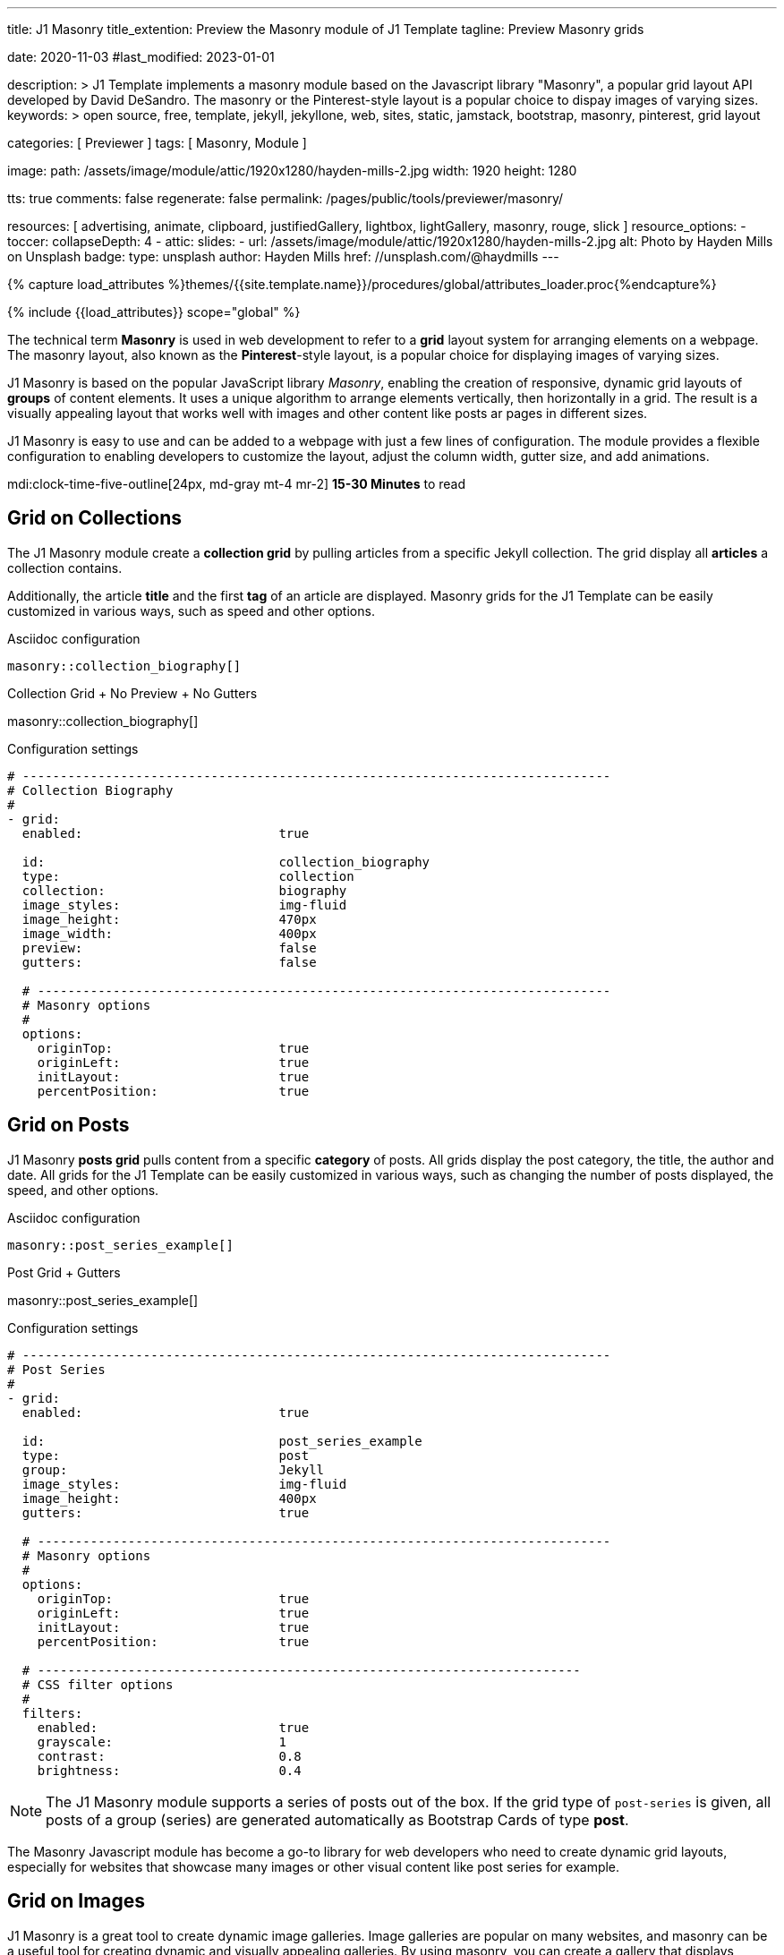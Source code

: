 ---
title:                                  J1 Masonry
title_extention:                        Preview the Masonry module of J1 Template
tagline:                                Preview Masonry grids

date:                                   2020-11-03
#last_modified:                         2023-01-01

description: >
                                        J1 Template implements a masonry module based on the Javascript
                                        library "Masonry", a popular grid layout API developed by
                                        David DeSandro. The masonry or the Pinterest-style layout is a
                                        popular choice to dispay images of varying sizes.
keywords: >
                                        open source, free, template, jekyll, jekyllone, web,
                                        sites, static, jamstack, bootstrap,
                                        masonry, pinterest, grid layout

categories:                             [ Previewer ]
tags:                                   [ Masonry, Module ]

image:
  path:                                 /assets/image/module/attic/1920x1280/hayden-mills-2.jpg
  width:                                1920
  height:                               1280

tts:                                    true
comments:                               false
regenerate:                             false
permalink:                              /pages/public/tools/previewer/masonry/

resources:                              [
                                          advertising, animate, clipboard, justifiedGallery,
                                          lightbox, lightGallery, masonry,
                                          rouge, slick
                                        ]
resource_options:
  - toccer:
      collapseDepth:                    4
  - attic:
      slides:
        - url:                          /assets/image/module/attic/1920x1280/hayden-mills-2.jpg
          alt:                          Photo by Hayden Mills on Unsplash
          badge:
            type:                       unsplash
            author:                     Hayden Mills
            href:                       //unsplash.com/@haydmills
---

// Page Initializer
// =============================================================================
// Enable the Liquid Preprocessor
:page-liquid:

// Set (local) page attributes here
// -----------------------------------------------------------------------------
// :page--attr:                         <attr-value>
:url-roundtrip--present-videos:         /pages/public/tour/present_videos/

//  Load Liquid procedures
// -----------------------------------------------------------------------------
{% capture load_attributes %}themes/{{site.template.name}}/procedures/global/attributes_loader.proc{%endcapture%}

// Load page attributes
// -----------------------------------------------------------------------------
{% include {{load_attributes}} scope="global" %}

// Page content
// ~~~~~~~~~~~~~~~~~~~~~~~~~~~~~~~~~~~~~~~~~~~~~~~~~~~~~~~~~~~~~~~~~~~~~~~~~~~~~
[role="dropcap"]
The technical term *Masonry* is used in web development to refer to a *grid*
layout system for arranging elements on a webpage. The masonry layout, also
known as the **Pinterest**-style layout, is a popular choice for displaying
images of varying sizes.

J1 Masonry is based on the popular JavaScript library _Masonry_,  enabling
the creation of responsive, dynamic grid layouts of *groups* of content
elements. It uses a unique algorithm to arrange elements vertically, then
horizontally in a grid. The result is a visually appealing layout that works
well with images and other content like posts ar pages in different sizes.

// gad::ad_7522184684["mt-5 mb-5"]

J1 Masonry is easy to use and can be added to a webpage with just a few
lines of configuration. The module provides a flexible configuration to
enabling developers to customize the layout, adjust the column width,
gutter size, and add animations.

mdi:clock-time-five-outline[24px, md-gray mt-4 mr-2]
*15-30 Minutes* to read


// Include sub-documents (if any)
// -----------------------------------------------------------------------------
[role="mt-5"]
== Grid on Collections

The J1 Masonry module create a *collection grid* by pulling articles from
a specific Jekyll collection. The grid display all *articles* a collection
contains.

Additionally, the article *title* and the first *tag* of an article are
displayed. Masonry grids for the J1 Template can be easily customized in
various ways, such as speed and other options.

.Asciidoc configuration
[source, apib, role="noclip mt-4 mb-4"]
----
masonry::collection_biography[]
----

.Collection Grid + No Preview + No Gutters
masonry::collection_biography[]

.Configuration settings
[source, yaml, role="noclip mt-4 mb-5"]
----
# ------------------------------------------------------------------------------
# Collection Biography
#
- grid:
  enabled:                          true

  id:                               collection_biography
  type:                             collection
  collection:                       biography
  image_styles:                     img-fluid
  image_height:                     470px
  image_width:                      400px
  preview:                          false
  gutters:                          false

  # ----------------------------------------------------------------------------
  # Masonry options
  #
  options:
    originTop:                      true
    originLeft:                     true
    initLayout:                     true
    percentPosition:                true
----


[role="mt-5"]
== Grid on Posts

J1 Masonry *posts grid* pulls content from a specific *category* of posts.
All grids display the post category, the title, the author and date. All
grids for the J1 Template can be easily customized in various ways, such
as changing the number of posts displayed, the speed, and other options.

.Asciidoc configuration
[source, apib, role="noclip mt-4 mb-4"]
----
masonry::post_series_example[]
----

.Post Grid + Gutters
masonry::post_series_example[]

.Configuration settings
[source, yaml, role="noclip mt-4 mb-5"]
----
# ------------------------------------------------------------------------------
# Post Series
#
- grid:
  enabled:                          true

  id:                               post_series_example
  type:                             post
  group:                            Jekyll
  image_styles:                     img-fluid
  image_height:                     400px
  gutters:                          true

  # ----------------------------------------------------------------------------
  # Masonry options
  #
  options:
    originTop:                      true
    originLeft:                     true
    initLayout:                     true
    percentPosition:                true

  # ------------------------------------------------------------------------
  # CSS filter options
  #
  filters:
    enabled:                        true
    grayscale:                      1
    contrast:                       0.8
    brightness:                     0.4
----


[NOTE]
====
The J1 Masonry module supports a series of posts out of the box. If the
grid type of `post-series` is given, all posts of a group (series) are
generated automatically as Bootstrap Cards of type *post*.
====

[role="mb-4"]
The Masonry Javascript module has become a go-to library for web developers
who need to create dynamic grid layouts, especially for websites that showcase
many images or other visual content like post series for example.


[role="mt-5"]
== Grid on Images

J1 Masonry is a great tool to create dynamic image galleries. Image galleries
are popular on many websites, and masonry can be a useful tool for creating
dynamic and visually appealing galleries. By using masonry, you can create a
gallery that displays images of different sizes in an aesthetically pleasing
and functional way.

[role="mt-4"]
=== Bootstrap Cards

Bootstrap cards are a popular component of the Bootstrap front-end framework
that provides a flexible and customizable way to display content on a website.
A card is a container for content that can be styled and arranged in various
ways to suit the website's needs.

.Asciidoc configuration
[source, apib, role="noclip mt-4 mb-4"]
----
masonry::card_example[]
----

.Image Cards + Lightbox + Gutters + Captions
masonry::card_example[]

.Configuration settings
[source, yaml, role="noclip mt-4 mb-5"]
----
# ------------------------------------------------------------------------------
# Image Cards + Lightbox + Gutters + Captions
#
- grid:
  enabled:                          true

  id:                               card_example
  type:                             card
  image_base_path:                  /assets/image/module/swiper/mega_cities
  image_styles:                     img-fluid img-object--cover g-height-300
  lightbox:                         true
  gutters:                          true

  # ----------------------------------------------------------------------------
  # Captions
  #
  caption:
    enabled:                        true
    position:                       bottom

  # ----------------------------------------------------------------------------
  # Masonry options
  #
  options:
    originTop:                      true
    originLeft:                     true
    initLayout:                     true
    percentPosition:                true

  # ----------------------------------------------------------------------------
  # Images
  #
  images:

    - image:                        # image 1
      file:                         denys-nevozhai-1_b.jpg
      caption:                      Man posing at the rooftop of Jin Mao Tower Shanghai - China

      ...
----

[role="mt-4"]
=== Images

Using an image gallery to display images of different sizes can be challenging,
resulting in an uneven or unbalanced layout. However, this is where masonry
can be particularly useful.

==== Base Grid

Masonry uses a dynamic grid system to position images to create a visually
appealing and balanced layout. A dynamic grid system means you can display
images of different sizes without worrying about them looking out of place
or disrupting the overall flow of the gallery.

.Asciidoc configuration
[source, apib, role="noclip mt-4 mb-4"]
----
masonry::image_grid_base_example[]
----

.Image Grid + No Lightbox + No Gutters + No Captions (Mega Cities)
masonry::image_grid_base_example[]

.Configuration settings
[source, yaml, role="noclip mt-4 mb-5"]
----
# ------------------------------------------------------------------------------
# Image Grid + No Lightbox + No Gutters + No Captions
#
- grid:
  enabled:                          true

  id:                               image_grid_base_example
  type:                             image
  image_base_path:                  /assets/image/module/swiper/mega_cities
  image_styles:                     img-fluid
  lightbox:                         false
  gutters:                          false

  # ----------------------------------------------------------------------------
  # Captions
  #
  caption:
    enabled:                        false
    position:                       bottom

  # ----------------------------------------------------------------------------
  # Masonry options
  #
  options:
    originTop:                      true
    originLeft:                     true
    initLayout:                     true
    percentPosition:                true

  # ----------------------------------------------------------------------------
  # Images
  #
  images:

    - image:                        # image 1
      file:                         denys-nevozhai-1_b.jpg
      caption:                      Man posing at the rooftop of Jin Mao Tower Shanghai - China

      ...
----

==== Full Grid

The *full* grid uses all style elements for a grid layout, including a
lightbox. The lightbox supports all images of the grid as a group. Click
on the images below to see how a Lightbox manages a group of images in your
grid.

.Asciidoc configuration
[source, apib, role="noclip mt-4 mb-4"]
----
masonry::image_grid_full_example[]
----

.Image Grid + Gutters + Captions + Lightbox
masonry::image_grid_full_example[]

.Configuration settings
[source, yaml, role="noclip mt-4 mb-5"]
----
# ------------------------------------------------------------------------------
# Image Grid + Lightbox + Gutters + Captions
#
- grid:
  enabled:                          true

  id:                               image_grid_full_example
  type:                             image
  image_base_path:                  /assets/image/module/swiper/mega_cities
  image_styles:                     img-fluid
  lightbox:                         true
  gutters:                          true

  # ----------------------------------------------------------------------------
  # Captions
  #
  caption:
    enabled:                        true
    position:                       bottom

  # ----------------------------------------------------------------------------
  # Masonry options
  #
  options:
    originTop:                      true
    originLeft:                     true
    initLayout:                     true
    percentPosition:                true

  # ----------------------------------------------------------------------------
  # Images
  #
  images:

    - image:                        # image 1
      file:                         denys-nevozhai-1_b.jpg
      caption:                      Man posing at the rooftop of Jin Mao Tower Shanghai - China

      ...
----

[NOTE]
====
The *Lightbox* applied on Masonry Grids is _Lightbox V2_, the default lightbox
used for J1 Template.
====


[role="mt-5"]
== Justified Gallery

As an *alternative* to image grids arranged by *J1 Masonry*, the module
*JustifiedGallery* can also display photos in a masonry-styled gallery.
The module link:{url-justified-gallery--home}[JustifiedGallery, {browser-window--new}]
is a great module to create responsive justified image galleries.

[role="mb-4"]
Digital image content, pictures or videos, are easy to make. Today, every
mobile has a camera. Presenting a bunch of photos or videos is done very
easily by using *Justified Gallery*. Videos created by a digicam or a mobile
can be played by J1 Template using the HTML5 Video support. Present videos
you have made at it’s best.

.Masonry Layout of JustifiedGallery
gallery::jg_customizer[]

[role="mt-5 mb-5"]
[TIP]
====
Find more on how to present video content using *JustifiedGallery* on the example
page link:{url-roundtrip--present-videos}[Present Videos, {browser-window--new}].
====
